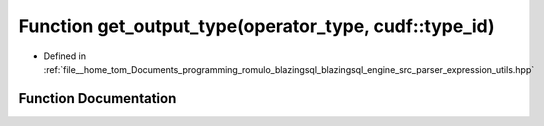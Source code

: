 .. _exhale_function_expression__utils_8hpp_1ab852f06a7c2678e10788ef5dc79d2ab4:

Function get_output_type(operator_type, cudf::type_id)
======================================================

- Defined in :ref:`file__home_tom_Documents_programming_romulo_blazingsql_blazingsql_engine_src_parser_expression_utils.hpp`


Function Documentation
----------------------


.. doxygenfunction:: get_output_type(operator_type, cudf::type_id)
